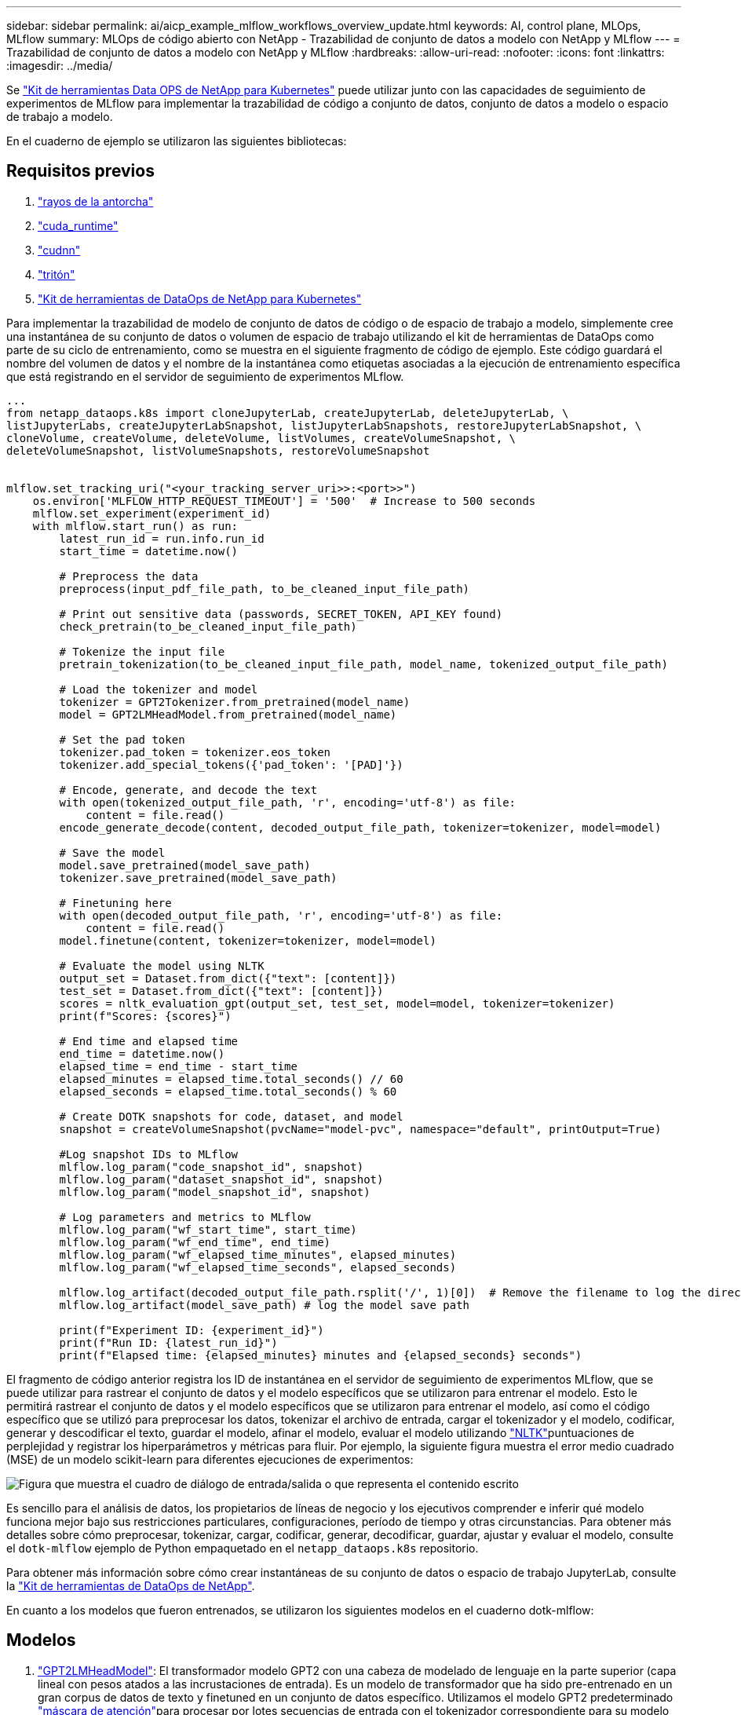 ---
sidebar: sidebar 
permalink: ai/aicp_example_mlflow_workflows_overview_update.html 
keywords: AI, control plane, MLOps, MLflow 
summary: MLOps de código abierto con NetApp - Trazabilidad de conjunto de datos a modelo con NetApp y MLflow 
---
= Trazabilidad de conjunto de datos a modelo con NetApp y MLflow
:hardbreaks:
:allow-uri-read: 
:nofooter: 
:icons: font
:linkattrs: 
:imagesdir: ../media/


[role="lead"]
Se https://github.com/NetApp/netapp-dataops-toolkit/tree/main/netapp_dataops_k8s["Kit de herramientas Data OPS de NetApp para Kubernetes"^] puede utilizar junto con las capacidades de seguimiento de experimentos de MLflow para implementar la trazabilidad de código a conjunto de datos, conjunto de datos a modelo o espacio de trabajo a modelo.

En el cuaderno de ejemplo se utilizaron las siguientes bibliotecas:



== Requisitos previos

. link:https://lightning.ai/docs/pytorch/stable/starter/installation.html["rayos de la antorcha"^]
. link:https://docs.nvidia.com/cuda/cuda-runtime-api/index.html["cuda_runtime"^]
. link:https://developer.nvidia.com/cudnn["cudnn"^]
. link:https://developer.nvidia.com/triton-inference-server["tritón"^]
. link:https://github.com/NetApp/netapp-dataops-toolkit/tree/main/netapp_dataops_k8s["Kit de herramientas de DataOps de NetApp para Kubernetes"^]


Para implementar la trazabilidad de modelo de conjunto de datos de código o de espacio de trabajo a modelo, simplemente cree una instantánea de su conjunto de datos o volumen de espacio de trabajo utilizando el kit de herramientas de DataOps como parte de su ciclo de entrenamiento, como se muestra en el siguiente fragmento de código de ejemplo. Este código guardará el nombre del volumen de datos y el nombre de la instantánea como etiquetas asociadas a la ejecución de entrenamiento específica que está registrando en el servidor de seguimiento de experimentos MLflow.

[source]
----
...
from netapp_dataops.k8s import cloneJupyterLab, createJupyterLab, deleteJupyterLab, \
listJupyterLabs, createJupyterLabSnapshot, listJupyterLabSnapshots, restoreJupyterLabSnapshot, \
cloneVolume, createVolume, deleteVolume, listVolumes, createVolumeSnapshot, \
deleteVolumeSnapshot, listVolumeSnapshots, restoreVolumeSnapshot


mlflow.set_tracking_uri("<your_tracking_server_uri>>:<port>>")
    os.environ['MLFLOW_HTTP_REQUEST_TIMEOUT'] = '500'  # Increase to 500 seconds
    mlflow.set_experiment(experiment_id)
    with mlflow.start_run() as run:
        latest_run_id = run.info.run_id
        start_time = datetime.now()

        # Preprocess the data
        preprocess(input_pdf_file_path, to_be_cleaned_input_file_path)

        # Print out sensitive data (passwords, SECRET_TOKEN, API_KEY found)
        check_pretrain(to_be_cleaned_input_file_path)

        # Tokenize the input file
        pretrain_tokenization(to_be_cleaned_input_file_path, model_name, tokenized_output_file_path)

        # Load the tokenizer and model
        tokenizer = GPT2Tokenizer.from_pretrained(model_name)
        model = GPT2LMHeadModel.from_pretrained(model_name)

        # Set the pad token
        tokenizer.pad_token = tokenizer.eos_token
        tokenizer.add_special_tokens({'pad_token': '[PAD]'})

        # Encode, generate, and decode the text
        with open(tokenized_output_file_path, 'r', encoding='utf-8') as file:
            content = file.read()
        encode_generate_decode(content, decoded_output_file_path, tokenizer=tokenizer, model=model)

        # Save the model
        model.save_pretrained(model_save_path)
        tokenizer.save_pretrained(model_save_path)

        # Finetuning here
        with open(decoded_output_file_path, 'r', encoding='utf-8') as file:
            content = file.read()
        model.finetune(content, tokenizer=tokenizer, model=model)

        # Evaluate the model using NLTK
        output_set = Dataset.from_dict({"text": [content]})
        test_set = Dataset.from_dict({"text": [content]})
        scores = nltk_evaluation_gpt(output_set, test_set, model=model, tokenizer=tokenizer)
        print(f"Scores: {scores}")

        # End time and elapsed time
        end_time = datetime.now()
        elapsed_time = end_time - start_time
        elapsed_minutes = elapsed_time.total_seconds() // 60
        elapsed_seconds = elapsed_time.total_seconds() % 60

        # Create DOTK snapshots for code, dataset, and model
        snapshot = createVolumeSnapshot(pvcName="model-pvc", namespace="default", printOutput=True)

        #Log snapshot IDs to MLflow
        mlflow.log_param("code_snapshot_id", snapshot)
        mlflow.log_param("dataset_snapshot_id", snapshot)
        mlflow.log_param("model_snapshot_id", snapshot)

        # Log parameters and metrics to MLflow
        mlflow.log_param("wf_start_time", start_time)
        mlflow.log_param("wf_end_time", end_time)
        mlflow.log_param("wf_elapsed_time_minutes", elapsed_minutes)
        mlflow.log_param("wf_elapsed_time_seconds", elapsed_seconds)

        mlflow.log_artifact(decoded_output_file_path.rsplit('/', 1)[0])  # Remove the filename to log the directory
        mlflow.log_artifact(model_save_path) # log the model save path

        print(f"Experiment ID: {experiment_id}")
        print(f"Run ID: {latest_run_id}")
        print(f"Elapsed time: {elapsed_minutes} minutes and {elapsed_seconds} seconds")
----
El fragmento de código anterior registra los ID de instantánea en el servidor de seguimiento de experimentos MLflow, que se puede utilizar para rastrear el conjunto de datos y el modelo específicos que se utilizaron para entrenar el modelo. Esto le permitirá rastrear el conjunto de datos y el modelo específicos que se utilizaron para entrenar el modelo, así como el código específico que se utilizó para preprocesar los datos, tokenizar el archivo de entrada, cargar el tokenizador y el modelo, codificar, generar y descodificar el texto, guardar el modelo, afinar el modelo, evaluar el modelo utilizando link:https://www.nltk.org/api/nltk.lm.api.html["NLTK"^]puntuaciones de perplejidad y registrar los hiperparámetros y métricas para fluir. Por ejemplo, la siguiente figura muestra el error medio cuadrado (MSE) de un modelo scikit-learn para diferentes ejecuciones de experimentos:

image::aicp_mlrun-mlflow_sklearn-MLmodels_MSEs.png[Figura que muestra el cuadro de diálogo de entrada/salida o que representa el contenido escrito]

Es sencillo para el análisis de datos, los propietarios de líneas de negocio y los ejecutivos comprender e inferir qué modelo funciona mejor bajo sus restricciones particulares, configuraciones, período de tiempo y otras circunstancias. Para obtener más detalles sobre cómo preprocesar, tokenizar, cargar, codificar, generar, decodificar, guardar, ajustar y evaluar el modelo, consulte el `dotk-mlflow` ejemplo de Python empaquetado en el `netapp_dataops.k8s` repositorio.

Para obtener más información sobre cómo crear instantáneas de su conjunto de datos o espacio de trabajo JupyterLab, consulte la link:https://github.com/NetApp/netapp-dataops-toolkit["Kit de herramientas de DataOps de NetApp"^].

En cuanto a los modelos que fueron entrenados, se utilizaron los siguientes modelos en el cuaderno dotk-mlflow:



== Modelos

. link:https://huggingface.co/docs/transformers/en/model_doc/gpt2#transformers.GPT2LMHeadModel["GPT2LMHeadModel"^]: El transformador modelo GPT2 con una cabeza de modelado de lenguaje en la parte superior (capa lineal con pesos atados a las incrustaciones de entrada). Es un modelo de transformador que ha sido pre-entrenado en un gran corpus de datos de texto y finetuned en un conjunto de datos específico. Utilizamos el modelo GPT2 predeterminado link:https://huggingface.co/docs/transformers/en/glossary#attention-mask["máscara de atención"^]para procesar por lotes secuencias de entrada con el tokenizador correspondiente para su modelo de elección.
. link:https://huggingface.co/microsoft/phi-2["PHI-2"^]Phi-2 es un transformador con 2,7 mil millones de parámetros. Se entrenó utilizando las mismas fuentes de datos que Phi-1,5, aumentada con una nueva fuente de datos que consta de varios textos sintéticos de NLP y sitios web filtrados (por seguridad y valor educativo).
. link:https://huggingface.co/xlnet/xlnet-base-cased["XLNet (modelo de tamaño basado)"^]: Modelo XLNet pre-entrenado en idioma inglés. Fue introducido en el artículo link:https://arxiv.org/abs/1906.08237["XLNet: Preentrenamiento autorregresivo generalizado para la comprensión del lenguaje"^] por Yang et al. Y publicado por primera vez en este link:https://github.com/zihangdai/xlnet/["repositorio"^].


El resultado link:https://mlflow.org/docs/latest/model-registry.html#deploy-and-organize-models["Registro de modelos en MLflow"^]contendrá los siguientes modelos, versiones y etiquetas de bosque aleatorio:

image::aicp_mlrun-mlflow_sklearn_modelRegistry_sk-learn-random-forest-reg-model_versions.png[Figura que muestra el cuadro de diálogo de entrada/salida o que representa el contenido escrito]

Para implementar el modelo en un servidor de inferencia a través de Kubernetes, simplemente ejecute el siguiente Jupyter Notebook. Tenga en cuenta que en este ejemplo `dotk-mlflow`, en lugar de usar el paquete, estamos modificando la arquitectura del modelo de regresión forestal aleatoria para minimizar el error medio-cuadrado (MSE) en el modelo inicial, y por lo tanto creamos múltiples versiones de dicho modelo en nuestro Registro de Modelos.

[source]
----
from mlflow.models import Model
mlflow.set_tracking_uri("http://<tracking_server_URI_with_port>")
experiment_id='<your_specified_exp_id>'

# Alternatively, you can load the Model object from a local MLmodel file
# model1 = Model.load("~/path/to/my/MLmodel")

from sklearn.datasets import make_regression
from sklearn.ensemble import RandomForestRegressor
from sklearn.metrics import mean_squared_error
from sklearn.model_selection import train_test_split

import mlflow
import mlflow.sklearn
from mlflow.models import infer_signature

# Create a new experiment and get its ID
experiment_id = mlflow.create_experiment(experiment_id)

# Or fetch the ID of the existing experiment
# experiment_id = mlflow.get_experiment_by_name("<your_specified_exp_id>").experiment_id

with mlflow.start_run(experiment_id=experiment_id) as run:
    X, y = make_regression(n_features=4, n_informative=2, random_state=0, shuffle=False)
    X_train, X_test, y_train, y_test = train_test_split(
        X, y, test_size=0.2, random_state=42
    )
    params = {"max_depth": 2, "random_state": 42}
    model = RandomForestRegressor(**params)
    model.fit(X_train, y_train)

    # Infer the model signature
    y_pred = model.predict(X_test)
    signature = infer_signature(X_test, y_pred)

    # Log parameters and metrics using the MLflow APIs
    mlflow.log_params(params)
    mlflow.log_metrics({"mse": mean_squared_error(y_test, y_pred)})

    # Log the sklearn model and register as version 1
    mlflow.sklearn.log_model(
        sk_model=model,
        artifact_path="sklearn-model",
        signature=signature,
        registered_model_name="sk-learn-random-forest-reg-model",
    )
----
El resultado de la ejecución de su celda Jupyter Notebook debe ser similar al siguiente, con el modelo registrado como versión `3` en el Registro de modelos:

....
Registered model 'sk-learn-random-forest-reg-model' already exists. Creating a new version of this model...
2024/09/12 15:23:36 INFO mlflow.store.model_registry.abstract_store: Waiting up to 300 seconds for model version to finish creation. Model name: sk-learn-random-forest-reg-model, version 3
Created version '3' of model 'sk-learn-random-forest-reg-model'.
....
En el registro de modelos, después de guardar los modelos, versiones y etiquetas deseados, es posible rastrear el conjunto de datos, el modelo y el código específicos que se utilizaron para entrenar el modelo, así como el código específico que se utilizó para procesar los datos, cargar el tokenizador y el modelo, codificar, generar y descodificar el texto, guardar el modelo, finalizar el modelo, evaluar el modelo utilizando las métricas de perplexity `snapshot_id`'s and your chosen metrics to MLflow by choosing the corerct experiment under `mlrun` del menú activo, las pestañas de NLTK y perplexity correspondientes:

image::aicp_jhub_mlrun-experiments.png[Figura que muestra el cuadro de diálogo de entrada/salida o que representa el contenido escrito]

Del mismo modo, para nuestros `phi-2_finetuned_model` cuyos pesos cuantificados se calcularon a través de GPU o vGPU utilizando la `torch` biblioteca, podemos inspeccionar los siguientes artefactos intermedios, lo que permitiría la optimización del rendimiento, la escalabilidad (rendimiento/gaurantee SLA) y la reducción de costos de todo el flujo de trabajo:

image::aicp_jhub_mlrun-torch_artifacts.png[Figura que muestra el cuadro de diálogo de entrada/salida o que representa el contenido escrito]

Para una sola ejecución de experimento con Scikit-learn y MLflow, la siguiente figura muestra los artefactos generados, `conda` entorno, `MLmodel` archivo y `MLmodel` directorio:

image::aicp_jhub_mlrun-mlflow_sklearn-MLmodel.png[Figura que muestra el cuadro de diálogo de entrada/salida o que representa el contenido escrito]

Los clientes pueden especificar etiquetas, por ejemplo, «predeterminada», «etapa», «proceso» o «cuello de botella» para organizar distintas características de sus ejecuciones de flujo de trabajo de IA, tomar nota de sus últimos resultados o `contributors` establecer un seguimiento del progreso de los desarrolladores del equipo de ciencia de datos. Si para la etiqueta por defecto ' ', su guardado `mlflow.log-model.history`, , , , `mlflow.runName` `mlflow.source.type` `mlflow.source.name` y `mlflow.user` en la pestaña JupyterHub del navegador de archivos activo actualmente:

image::aicp_jhub_mlrun-mlflow-tags.png[Figura que muestra el cuadro de diálogo de entrada/salida o que representa el contenido escrito]

Por último, los usuarios tienen su propio Jupyter Workspace especificado, que se versiona y almacena en una reclamación de volumen persistente (PVC) en el clúster de Kubernetes. En la siguiente figura se muestra el espacio de trabajo Jupyter, que contiene el `netapp_dataops.k8s` paquete Python, y los resultados de una `VolumeSnapshot` :

image::aicp_jhub_dotk_nb_cvs_usrWsVol.png[Figura que muestra el cuadro de diálogo de entrada/salida o que representa el contenido escrito]

Nuestra tecnología probada en la industria Snapshot® y otras tecnologías se utilizaron para garantizar la protección de datos a nivel empresarial, el movimiento y la compresión eficiente. Para otros casos prácticos de IA, consulte link:aipod_nv_intro.html["AIPod de NetApp"^]la documentación.
